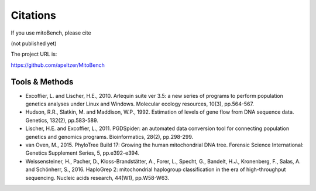 Citations
---------

.. _citations:
If you use mitoBench, please cite

(not published yet)

The project URL is:

https://github.com/apeltzer/MitoBench

Tools & Methods
~~~~~~~~~~~~~~~

* Excoffier, L. and Lischer, H.E., 2010. Arlequin suite ver 3.5: a new series of programs to perform population genetics analyses under Linux and Windows. Molecular ecology resources, 10(3), pp.564-567.
* Hudson, R.R., Slatkin, M. and Maddison, W.P., 1992. Estimation of levels of gene flow from DNA sequence data. Genetics, 132(2), pp.583-589.
* Lischer, H.E. and Excoffier, L., 2011. PGDSpider: an automated data conversion tool for connecting population genetics and genomics programs. Bioinformatics, 28(2), pp.298-299.
* van Oven, M., 2015. PhyloTree Build 17: Growing the human mitochondrial DNA tree. Forensic Science International: Genetics Supplement Series, 5, pp.e392-e394.
* Weissensteiner, H., Pacher, D., Kloss-Brandstätter, A., Forer, L., Specht, G., Bandelt, H.J., Kronenberg, F., Salas, A. and Schönherr, S., 2016. HaploGrep 2: mitochondrial haplogroup classification in the era of high-throughput sequencing. Nucleic acids research, 44(W1), pp.W58-W63.
